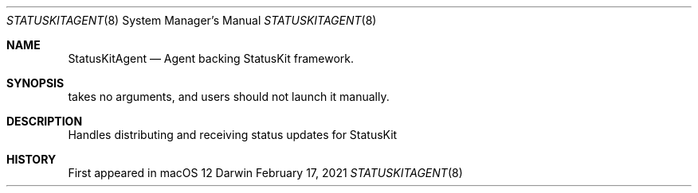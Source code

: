 .Dd February 17, 2021
.Dt STATUSKITAGENT 8
.Os Darwin
.Sh NAME
.Nm StatusKitAgent
.Nd Agent backing StatusKit framework.
.Sh SYNOPSIS
takes no arguments, and users should not launch it manually.
.Sh DESCRIPTION
Handles distributing and receiving status updates for StatusKit
.Sh HISTORY
First appeared in macOS 12
